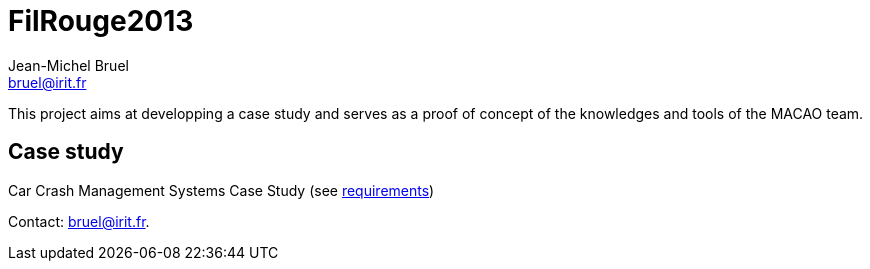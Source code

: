 = FilRouge2013
:Author: Jean-Michel Bruel 
:Author Initials: JMB
:Email: bruel@irit.fr
:Revision: 1.0
:localdate: {sys: date +%d/%m/%Y}
:date: {localdate}
:startdate: 15/10/2012
:images: images
:toc_title: Content
:copyright: {date={localdate}}, {slideshowlocation} *** {author} *** Powered by Asciidoc; 
:incremental!:


This project aims at developping a case study and serves as a proof of concept of the
knowledges and tools of the MACAO team.

== Case study

Car Crash Management Systems Case Study (see <<doc/CaseStudy.pdf,requirements>>)

Contact: {email}.
